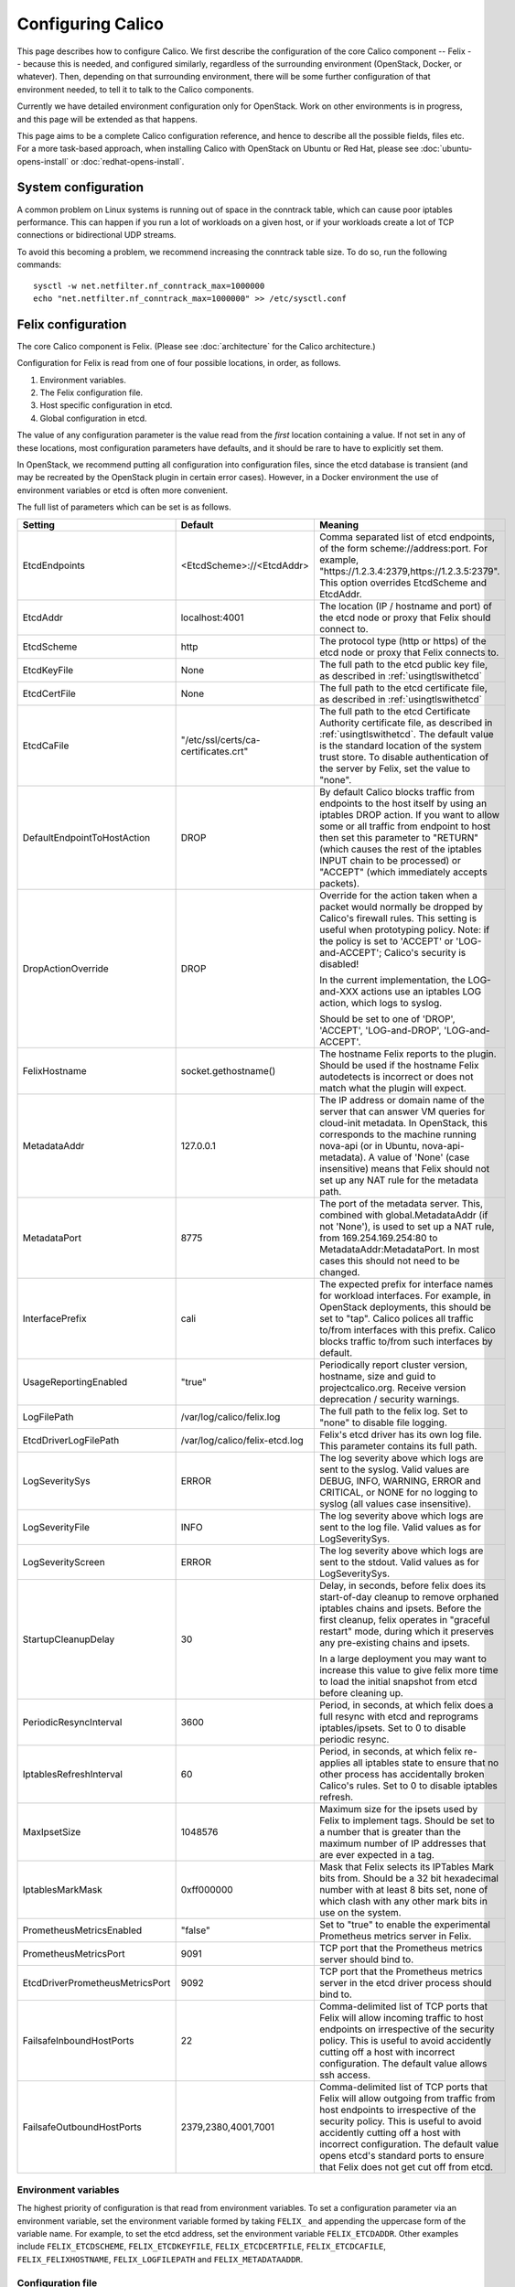 .. # Copyright (c) 2015-2016 Tigera, Inc. All rights reserved.
   #
   #    Licensed under the Apache License, Version 2.0 (the "License"); you may
   #    not use this file except in compliance with the License. You may obtain
   #    a copy of the License at
   #
   #         http://www.apache.org/licenses/LICENSE-2.0
   #
   #    Unless required by applicable law or agreed to in writing, software
   #    distributed under the License is distributed on an "AS IS" BASIS,
   #    WITHOUT WARRANTIES OR CONDITIONS OF ANY KIND, either express or
   #    implied. See the License for the specific language governing
   #    permissions and limitations under the License.

Configuring Calico
==================

This page describes how to configure Calico. We first describe the
configuration of the core Calico component -- Felix --
because this is needed, and configured similarly, regardless of the
surrounding environment (OpenStack, Docker, or whatever). Then,
depending on that surrounding environment, there will be some further
configuration of that environment needed, to tell it to talk to the
Calico components.

Currently we have detailed environment configuration only for OpenStack.
Work on other environments is in progress, and this page will be
extended as that happens.

This page aims to be a complete Calico configuration reference, and
hence to describe all the possible fields, files etc. For a more
task-based approach, when installing Calico with OpenStack on Ubuntu or
Red Hat, please see :doc:`ubuntu-opens-install` or
:doc:`redhat-opens-install`.

System configuration
--------------------

A common problem on Linux systems is running out of space in the conntrack
table, which can cause poor iptables performance. This can happen if you run a
lot of workloads on a given host, or if your workloads create a lot of TCP
connections or bidirectional UDP streams.

To avoid this becoming a problem, we recommend increasing the conntrack table
size. To do so, run the following commands::

    sysctl -w net.netfilter.nf_conntrack_max=1000000
    echo "net.netfilter.nf_conntrack_max=1000000" >> /etc/sysctl.conf

Felix configuration
-------------------

The core Calico component is Felix. (Please see :doc:`architecture`
for the Calico architecture.)

Configuration for Felix is read from one of four possible locations, in order,
as follows.

1. Environment variables.
2. The Felix configuration file.
3. Host specific configuration in etcd.
4. Global configuration in etcd.

The value of any configuration parameter is the value read from the *first*
location containing a value. If not set in any of these locations, most
configuration parameters have defaults, and it should be rare to have to
explicitly set them.

In OpenStack, we recommend putting all configuration into configuration files,
since the etcd database is transient (and may be recreated by the OpenStack
plugin in certain error cases). However, in a Docker environment the use of
environment variables or etcd is often more convenient.

The full list of parameters which can be set is as follows.

+----------------------------------+---------------------------------------+-------------------------------------------------------------------------------------------+
| Setting                          | Default                               | Meaning                                                                                   |
+==================================+=======================================+===========================================================================================+
| EtcdEndpoints                    | <EtcdScheme>://<EtcdAddr>             | Comma separated list of etcd endpoints, of the form scheme://address:port.  For example,  |
|                                  |                                       | "https://1.2.3.4:2379,https://1.2.3.5:2379".  This option overrides EtcdScheme and        |
|                                  |                                       | EtcdAddr.                                                                                 |
+----------------------------------+---------------------------------------+-------------------------------------------------------------------------------------------+
| EtcdAddr                         | localhost:4001                        | The location (IP / hostname and port) of the etcd node or proxy that Felix should connect |
|                                  |                                       | to.                                                                                       |
+----------------------------------+---------------------------------------+-------------------------------------------------------------------------------------------+
| EtcdScheme                       | http                                  | The protocol type (http or https) of the etcd node or proxy that Felix connects to.       |
+----------------------------------+---------------------------------------+-------------------------------------------------------------------------------------------+
| EtcdKeyFile                      | None                                  | The full path to the etcd public key file, as described in :ref:`usingtlswithetcd`        |
+----------------------------------+---------------------------------------+-------------------------------------------------------------------------------------------+
| EtcdCertFile                     | None                                  | The full path to the etcd certificate file, as described in :ref:`usingtlswithetcd`       |
+----------------------------------+---------------------------------------+-------------------------------------------------------------------------------------------+
| EtcdCaFile                       | "/etc/ssl/certs/ca-certificates.crt"  | The full path to the etcd Certificate Authority certificate file, as described in         |
|                                  |                                       | :ref:`usingtlswithetcd`.  The default value is the standard location of the system trust  |
|                                  |                                       | store.  To disable authentication of the server by Felix, set the value to "none".        |
+----------------------------------+---------------------------------------+-------------------------------------------------------------------------------------------+
| DefaultEndpointToHostAction      | DROP                                  | By default Calico blocks traffic from endpoints to the host itself by using an iptables   |
|                                  |                                       | DROP action.  If you want to allow some or all traffic from endpoint to host then set     |
|                                  |                                       | this parameter to "RETURN" (which causes the rest of the iptables INPUT chain to be       |
|                                  |                                       | processed) or "ACCEPT" (which immediately accepts packets).                               |
+----------------------------------+---------------------------------------+-------------------------------------------------------------------------------------------+
| DropActionOverride               | DROP                                  | Override for the action taken when a packet would normally be dropped by Calico's         |
|                                  |                                       | firewall rules. This setting is useful when prototyping policy. Note: if the policy is    |
|                                  |                                       | set to 'ACCEPT' or 'LOG-and-ACCEPT'; Calico's security is disabled!                       |
|                                  |                                       |                                                                                           |
|                                  |                                       | In the current implementation, the LOG-and-XXX actions use an iptables LOG action,        |
|                                  |                                       | which logs to syslog.                                                                     |
|                                  |                                       |                                                                                           |
|                                  |                                       | Should be set to one of 'DROP', 'ACCEPT', 'LOG-and-DROP', 'LOG-and-ACCEPT'.               |
+----------------------------------+---------------------------------------+-------------------------------------------------------------------------------------------+
| FelixHostname                    | socket.gethostname()                  | The hostname Felix reports to the plugin. Should be used if the hostname Felix            |
|                                  |                                       | autodetects is incorrect or does not match what the plugin will expect.                   |
+----------------------------------+---------------------------------------+-------------------------------------------------------------------------------------------+
| MetadataAddr                     | 127.0.0.1                             | The IP address or domain name of the server that can answer VM queries for cloud-init     |
|                                  |                                       | metadata. In OpenStack, this corresponds to the machine running nova-api (or in Ubuntu,   |
|                                  |                                       | nova-api-metadata). A value of 'None' (case insensitive) means that Felix should not set  |
|                                  |                                       | up any NAT rule for the metadata path.                                                    |
+----------------------------------+---------------------------------------+-------------------------------------------------------------------------------------------+
| MetadataPort                     | 8775                                  | The port of the metadata server. This, combined with global.MetadataAddr (if not 'None'), |
|                                  |                                       | is used to set up a NAT rule, from 169.254.169.254:80 to MetadataAddr:MetadataPort. In    |
|                                  |                                       | most cases this should not need to be changed.                                            |
+----------------------------------+---------------------------------------+-------------------------------------------------------------------------------------------+
| InterfacePrefix                  | cali                                  | The expected prefix for interface names for workload interfaces.  For example, in         |
|                                  |                                       | OpenStack deployments, this should be set to "tap".  Calico polices all traffic to/from   |
|                                  |                                       | interfaces with this prefix.  Calico blocks traffic to/from such interfaces by default.   |
+----------------------------------+---------------------------------------+-------------------------------------------------------------------------------------------+
| UsageReportingEnabled            | "true"                                | Periodically report cluster version, hostname, size and guid to projectcalico.org.        |
|                                  |                                       | Receive version deprecation / security warnings.                                          |
+----------------------------------+---------------------------------------+-------------------------------------------------------------------------------------------+
| LogFilePath                      | /var/log/calico/felix.log             | The full path to the felix log. Set to "none" to disable file logging.                    |
+----------------------------------+---------------------------------------+-------------------------------------------------------------------------------------------+
| EtcdDriverLogFilePath            | /var/log/calico/felix-etcd.log        | Felix's etcd driver has its own log file. This parameter contains its full path.          |
+----------------------------------+---------------------------------------+-------------------------------------------------------------------------------------------+
| LogSeveritySys                   | ERROR                                 | The log severity above which logs are sent to the syslog. Valid values are DEBUG, INFO,   |
|                                  |                                       | WARNING, ERROR and CRITICAL, or NONE for no logging to syslog (all values case            |
|                                  |                                       | insensitive).                                                                             |
+----------------------------------+---------------------------------------+-------------------------------------------------------------------------------------------+
| LogSeverityFile                  | INFO                                  | The log severity above which logs are sent to the log file. Valid values as for           |
|                                  |                                       | LogSeveritySys.                                                                           |
+----------------------------------+---------------------------------------+-------------------------------------------------------------------------------------------+
| LogSeverityScreen                | ERROR                                 | The log severity above which logs are sent to the stdout. Valid values as for             |
|                                  |                                       | LogSeveritySys.                                                                           |
+----------------------------------+---------------------------------------+-------------------------------------------------------------------------------------------+
| StartupCleanupDelay              | 30                                    | Delay, in seconds, before felix does its start-of-day cleanup to remove orphaned iptables |
|                                  |                                       | chains and ipsets.   Before the first cleanup, felix operates in "graceful restart" mode, |
|                                  |                                       | during which it preserves any pre-existing chains and ipsets.                             |
|                                  |                                       |                                                                                           |
|                                  |                                       | In a large deployment you may want to increase this value to give felix more time to      |
|                                  |                                       | load the initial snapshot from etcd before cleaning up.                                   |
+----------------------------------+---------------------------------------+-------------------------------------------------------------------------------------------+
| PeriodicResyncInterval           | 3600                                  | Period, in seconds, at which felix does a full resync with etcd and reprograms            |
|                                  |                                       | iptables/ipsets.  Set to 0 to disable periodic resync.                                    |
+----------------------------------+---------------------------------------+-------------------------------------------------------------------------------------------+
| IptablesRefreshInterval          | 60                                    | Period, in seconds, at which felix re-applies all iptables state to ensure that no other  |
|                                  |                                       | process has accidentally broken Calico's rules.  Set to 0 to disable iptables refresh.    |
+----------------------------------+---------------------------------------+-------------------------------------------------------------------------------------------+
| MaxIpsetSize                     | 1048576                               | Maximum size for the ipsets used by Felix to implement tags.  Should be set to a number   |
|                                  |                                       | that is greater than the maximum number of IP addresses that are ever expected in a tag.  |
+----------------------------------+---------------------------------------+-------------------------------------------------------------------------------------------+
| IptablesMarkMask                 | 0xff000000                            | Mask that Felix selects its IPTables Mark bits from.  Should be a 32 bit hexadecimal      |
|                                  |                                       | number with at least 8 bits set, none of which clash with any other mark bits in use on   |
|                                  |                                       | the system.                                                                               |
+----------------------------------+---------------------------------------+-------------------------------------------------------------------------------------------+
| PrometheusMetricsEnabled         | "false"                               | Set to "true" to enable the experimental Prometheus metrics server in Felix.              |
+----------------------------------+---------------------------------------+-------------------------------------------------------------------------------------------+
| PrometheusMetricsPort            | 9091                                  | TCP port that the Prometheus metrics server should bind to.                               |
+----------------------------------+---------------------------------------+-------------------------------------------------------------------------------------------+
| EtcdDriverPrometheusMetricsPort  | 9092                                  | TCP port that the Prometheus metrics server in the etcd driver process should bind to.    |
+----------------------------------+---------------------------------------+-------------------------------------------------------------------------------------------+
| FailsafeInboundHostPorts         | 22                                    | Comma-delimited list of TCP ports that Felix will allow incoming traffic to host          |
|                                  |                                       | endpoints on irrespective of the security policy.  This is useful to avoid accidently     |
|                                  |                                       | cutting off a host with incorrect configuration.  The default value allows ssh access.    |
+----------------------------------+---------------------------------------+-------------------------------------------------------------------------------------------+
| FailsafeOutboundHostPorts        | 2379,2380,4001,7001                   | Comma-delimited list of TCP ports that Felix will allow outgoing from traffic from host   |
|                                  |                                       | endpoints to irrespective of the security policy.  This is useful to avoid accidently     |
|                                  |                                       | cutting off a host with incorrect configuration.  The default value opens etcd's standard |
|                                  |                                       | ports to ensure that Felix does not get cut off from etcd.                                |
+----------------------------------+---------------------------------------+-------------------------------------------------------------------------------------------+


Environment variables
^^^^^^^^^^^^^^^^^^^^^

The highest priority of configuration is that read from environment
variables. To set a configuration parameter via an environment variable, set
the environment variable formed by taking ``FELIX_`` and appending the uppercase
form of the variable name. For example, to set the etcd address, set the
environment variable ``FELIX_ETCDADDR``. Other examples include
``FELIX_ETCDSCHEME``, ``FELIX_ETCDKEYFILE``, ``FELIX_ETCDCERTFILE``,
``FELIX_ETCDCAFILE``, ``FELIX_FELIXHOSTNAME``, ``FELIX_LOGFILEPATH``
and ``FELIX_METADATAADDR``.

Configuration file
^^^^^^^^^^^^^^^^^^

On startup, Felix reads an ini-style configuration file. The path to this file
defaults to ``/etc/calico/felix.cfg`` but can be overridden using the ``-c`` or
``--config-file`` options on the command line. If the file exists, then it is
read (ignoring section names) and all parameters are set from it.

etcd configuration
^^^^^^^^^^^^^^^^^^

.. note:: etcd configuration cannot be used to set either EtcdAddr or
          FelixHostname, both of which are required before the etcd
          configuration can be read.

etcd configuration is read from etcd from two places.

1. For a host of FelixHostname value ``HOSTNAME`` and a parameter named
   ``NAME``, it is read from ``/calico/v1/host/HOSTNAME/config/NAME``.

2. For a parameter named ``NAME``, it is read from ``/calico/v1/config/NAME``.

Note that the names are case sensitive.

OpenStack environment configuration
-----------------------------------

When running Calico with OpenStack, you also need to configure various
OpenStack components, as follows.

Nova (/etc/nova/nova.conf)
^^^^^^^^^^^^^^^^^^^^^^^^^^

Calico uses the Nova metadata service to provide metadata to VMs,
without any proxying by Neutron. To make that work:

-  An instance of the Nova metadata API must run on every compute node.

-  ``/etc/nova/nova.conf`` must not set
   ``service_neutron_metadata_proxy`` or ``service_metadata_proxy`` to
   ``True``. (The default ``False`` value is correct for a Calico
   cluster.)

Neutron server (/etc/neutron/neutron.conf)
^^^^^^^^^^^^^^^^^^^^^^^^^^^^^^^^^^^^^^^^^^

In ``/etc/neutron/neutron.conf`` you need the following settings to
configure the Neutron service.

+------------------------------+----------------------------------------+-------------------------------------------+
| Setting                      | Value                                  | Meaning                                   |
+==============================+========================================+===========================================+
| core\_plugin                 | neutron.plugins.ml2.plugin.Ml2Plugin   | Use ML2 plugin                            |
+------------------------------+----------------------------------------+-------------------------------------------+

With OpenStack releases earlier than Liberty you will also need:

+------------------------------+----------------------------------------+-------------------------------------------+
| Setting                      | Value                                  | Meaning                                   |
+==============================+========================================+===========================================+
| dhcp\_agents\_per\_network   | 9999                                   | Allow unlimited DHCP agents per network   |
+------------------------------+----------------------------------------+-------------------------------------------+

Optionally -- depending on how you want the Calico mechanism driver to
connect to the Etcd cluster -- you can also set the following options
in the ``[calico]`` section of ``/etc/neutron/neutron.conf``.

+-----------------+-------------------+-------------------------------------------+
| Setting         | Default Value     | Meaning                                   |
+=================+===================+===========================================+
| etcd\_host      | localhost         | The hostname or IP of the etcd node/proxy |
+-----------------+-------------------+-------------------------------------------+
| etcd\_port      | 4001              | The port to use for the etcd node/proxy   |
+-----------------+-------------------+-------------------------------------------+


ML2 (.../ml2\_conf.ini)
^^^^^^^^^^^^^^^^^^^^^^^

In ``/etc/neutron/plugins/ml2/ml2_conf.ini`` you need the following
settings to configure the ML2 plugin.

+--------------------------+---------------+-------------------------------------+
| Setting                  | Value         | Meaning                             |
+==========================+===============+=====================================+
| mechanism\_drivers       | calico        | Use Calico                          |
+--------------------------+---------------+-------------------------------------+
| type\_drivers            | local, flat   | Allow 'local' and 'flat' networks   |
+--------------------------+---------------+-------------------------------------+
| tenant\_network\_types   | local, flat   | Allow 'local' and 'flat' networks   |
+--------------------------+---------------+-------------------------------------+

DHCP agent (.../dhcp\_agent.ini)
^^^^^^^^^^^^^^^^^^^^^^^^^^^^^^^^

With OpenStack releases earlier than Liberty, in
``/etc/neutron/dhcp_agent.ini`` you need the following setting to configure the
Neutron DHCP agent.

+---------------------+-------------------------+--------------------------------------------------------------------------------------------------------+
| Setting             | Value                   | Meaning                                                                                                |
+=====================+=========================+========================================================================================================+
| interface\_driver   | RoutedInterfaceDriver   | Use Calico's modified DHCP agent support for TAP interfaces that are routed instead of being bridged   |
+---------------------+-------------------------+--------------------------------------------------------------------------------------------------------+
